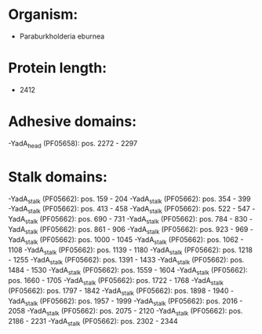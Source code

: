 * Organism:
- Paraburkholderia eburnea
* Protein length:
- 2412
* Adhesive domains:
-YadA_head (PF05658): pos. 2272 - 2297
* Stalk domains:
-YadA_stalk (PF05662): pos. 159 - 204
-YadA_stalk (PF05662): pos. 354 - 399
-YadA_stalk (PF05662): pos. 413 - 458
-YadA_stalk (PF05662): pos. 522 - 547
-YadA_stalk (PF05662): pos. 690 - 731
-YadA_stalk (PF05662): pos. 784 - 830
-YadA_stalk (PF05662): pos. 861 - 906
-YadA_stalk (PF05662): pos. 923 - 969
-YadA_stalk (PF05662): pos. 1000 - 1045
-YadA_stalk (PF05662): pos. 1062 - 1108
-YadA_stalk (PF05662): pos. 1139 - 1180
-YadA_stalk (PF05662): pos. 1218 - 1255
-YadA_stalk (PF05662): pos. 1391 - 1433
-YadA_stalk (PF05662): pos. 1484 - 1530
-YadA_stalk (PF05662): pos. 1559 - 1604
-YadA_stalk (PF05662): pos. 1660 - 1705
-YadA_stalk (PF05662): pos. 1722 - 1768
-YadA_stalk (PF05662): pos. 1797 - 1842
-YadA_stalk (PF05662): pos. 1898 - 1940
-YadA_stalk (PF05662): pos. 1957 - 1999
-YadA_stalk (PF05662): pos. 2016 - 2058
-YadA_stalk (PF05662): pos. 2075 - 2120
-YadA_stalk (PF05662): pos. 2186 - 2231
-YadA_stalk (PF05662): pos. 2302 - 2344

